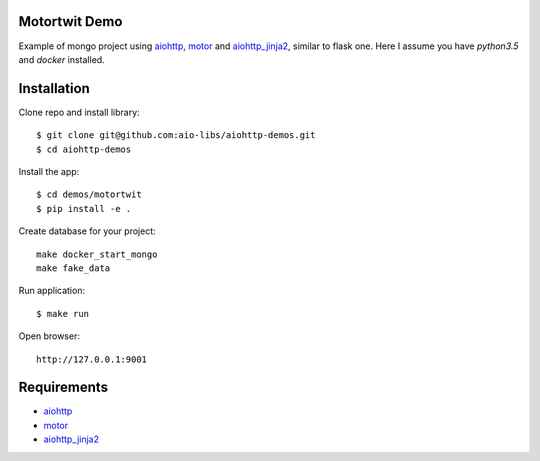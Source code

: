 Motortwit Demo
==============

Example of mongo project using aiohttp_, motor_ and aiohttp_jinja2_,
similar to flask one. Here I assume you have *python3.5* and *docker* installed.

Installation
============

Clone repo and install library::

    $ git clone git@github.com:aio-libs/aiohttp-demos.git
    $ cd aiohttp-demos

Install the app::

    $ cd demos/motortwit
    $ pip install -e .

Create database for your project::

    make docker_start_mongo
    make fake_data


Run application::

    $ make run

Open browser::

    http://127.0.0.1:9001


Requirements
============
* aiohttp_
* motor_
* aiohttp_jinja2_


.. _Python: https://www.python.org
.. _aiohttp: https://github.com/KeepSafe/aiohttp
.. _motor: https://github.com/mongodb/motor
.. _aiohttp_jinja2: https://github.com/aio-libs/aiohttp_jinja2
